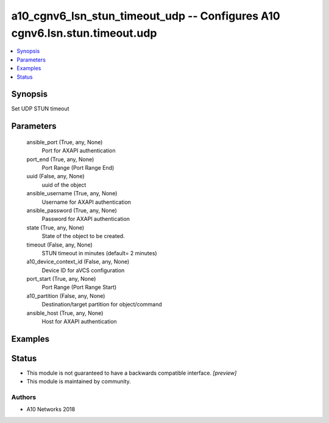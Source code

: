 .. _a10_cgnv6_lsn_stun_timeout_udp_module:


a10_cgnv6_lsn_stun_timeout_udp -- Configures A10 cgnv6.lsn.stun.timeout.udp
===========================================================================

.. contents::
   :local:
   :depth: 1


Synopsis
--------

Set UDP STUN timeout






Parameters
----------

  ansible_port (True, any, None)
    Port for AXAPI authentication


  port_end (True, any, None)
    Port Range (Port Range End)


  uuid (False, any, None)
    uuid of the object


  ansible_username (True, any, None)
    Username for AXAPI authentication


  ansible_password (True, any, None)
    Password for AXAPI authentication


  state (True, any, None)
    State of the object to be created.


  timeout (False, any, None)
    STUN timeout in minutes (default= 2 minutes)


  a10_device_context_id (False, any, None)
    Device ID for aVCS configuration


  port_start (True, any, None)
    Port Range (Port Range Start)


  a10_partition (False, any, None)
    Destination/target partition for object/command


  ansible_host (True, any, None)
    Host for AXAPI authentication









Examples
--------

.. code-block:: yaml+jinja

    





Status
------




- This module is not guaranteed to have a backwards compatible interface. *[preview]*


- This module is maintained by community.



Authors
~~~~~~~

- A10 Networks 2018

